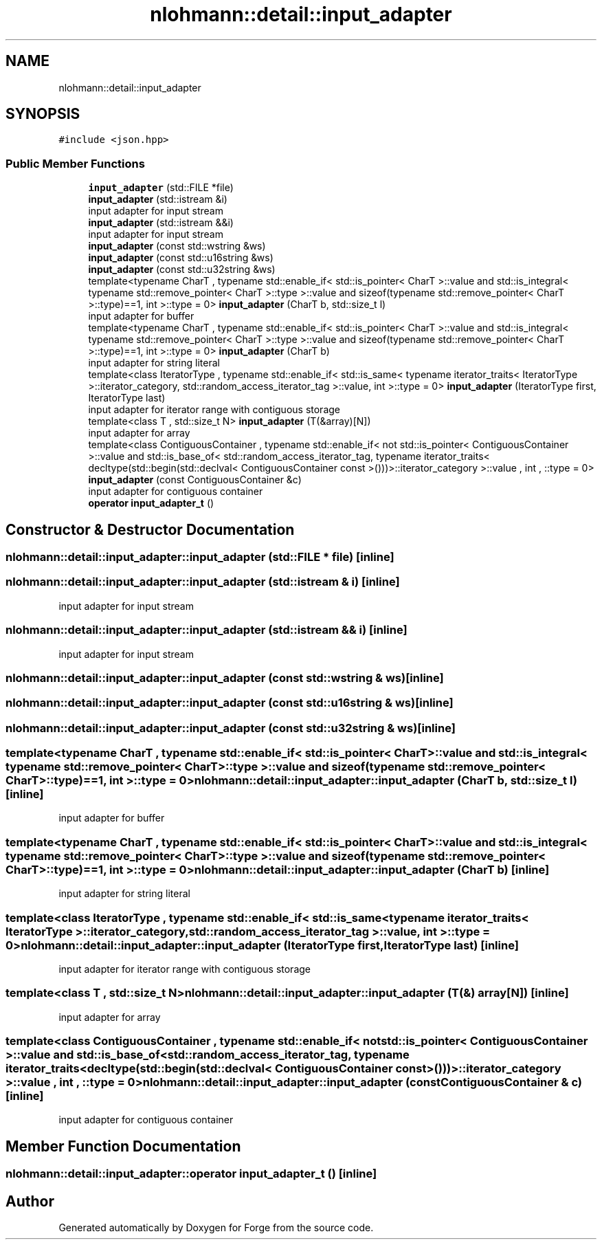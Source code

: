 .TH "nlohmann::detail::input_adapter" 3 "Sat Apr 4 2020" "Version 0.1.0" "Forge" \" -*- nroff -*-
.ad l
.nh
.SH NAME
nlohmann::detail::input_adapter
.SH SYNOPSIS
.br
.PP
.PP
\fC#include <json\&.hpp>\fP
.SS "Public Member Functions"

.in +1c
.ti -1c
.RI "\fBinput_adapter\fP (std::FILE *file)"
.br
.ti -1c
.RI "\fBinput_adapter\fP (std::istream &i)"
.br
.RI "input adapter for input stream "
.ti -1c
.RI "\fBinput_adapter\fP (std::istream &&i)"
.br
.RI "input adapter for input stream "
.ti -1c
.RI "\fBinput_adapter\fP (const std::wstring &ws)"
.br
.ti -1c
.RI "\fBinput_adapter\fP (const std::u16string &ws)"
.br
.ti -1c
.RI "\fBinput_adapter\fP (const std::u32string &ws)"
.br
.ti -1c
.RI "template<typename CharT , typename std::enable_if< std::is_pointer< CharT >::value and std::is_integral< typename std::remove_pointer< CharT >::type >::value and sizeof(typename std::remove_pointer< CharT >::type)==1, int >::type  = 0> \fBinput_adapter\fP (CharT b, std::size_t l)"
.br
.RI "input adapter for buffer "
.ti -1c
.RI "template<typename CharT , typename std::enable_if< std::is_pointer< CharT >::value and std::is_integral< typename std::remove_pointer< CharT >::type >::value and sizeof(typename std::remove_pointer< CharT >::type)==1, int >::type  = 0> \fBinput_adapter\fP (CharT b)"
.br
.RI "input adapter for string literal "
.ti -1c
.RI "template<class IteratorType , typename std::enable_if< std::is_same< typename iterator_traits< IteratorType >::iterator_category, std::random_access_iterator_tag >::value, int >::type  = 0> \fBinput_adapter\fP (IteratorType first, IteratorType last)"
.br
.RI "input adapter for iterator range with contiguous storage "
.ti -1c
.RI "template<class T , std::size_t N> \fBinput_adapter\fP (T(&array)[N])"
.br
.RI "input adapter for array "
.ti -1c
.RI "template<class ContiguousContainer , typename std::enable_if< not std::is_pointer< ContiguousContainer >::value and std::is_base_of< std::random_access_iterator_tag, typename iterator_traits< decltype(std::begin(std::declval< ContiguousContainer const >()))>::iterator_category >::value , int , ::type  = 0> \fBinput_adapter\fP (const ContiguousContainer &c)"
.br
.RI "input adapter for contiguous container "
.ti -1c
.RI "\fBoperator input_adapter_t\fP ()"
.br
.in -1c
.SH "Constructor & Destructor Documentation"
.PP 
.SS "nlohmann::detail::input_adapter::input_adapter (std::FILE * file)\fC [inline]\fP"

.SS "nlohmann::detail::input_adapter::input_adapter (std::istream & i)\fC [inline]\fP"

.PP
input adapter for input stream 
.SS "nlohmann::detail::input_adapter::input_adapter (std::istream && i)\fC [inline]\fP"

.PP
input adapter for input stream 
.SS "nlohmann::detail::input_adapter::input_adapter (const std::wstring & ws)\fC [inline]\fP"

.SS "nlohmann::detail::input_adapter::input_adapter (const std::u16string & ws)\fC [inline]\fP"

.SS "nlohmann::detail::input_adapter::input_adapter (const std::u32string & ws)\fC [inline]\fP"

.SS "template<typename CharT , typename std::enable_if< std::is_pointer< CharT >::value and std::is_integral< typename std::remove_pointer< CharT >::type >::value and sizeof(typename std::remove_pointer< CharT >::type)==1, int >::type  = 0> nlohmann::detail::input_adapter::input_adapter (CharT b, std::size_t l)\fC [inline]\fP"

.PP
input adapter for buffer 
.SS "template<typename CharT , typename std::enable_if< std::is_pointer< CharT >::value and std::is_integral< typename std::remove_pointer< CharT >::type >::value and sizeof(typename std::remove_pointer< CharT >::type)==1, int >::type  = 0> nlohmann::detail::input_adapter::input_adapter (CharT b)\fC [inline]\fP"

.PP
input adapter for string literal 
.SS "template<class IteratorType , typename std::enable_if< std::is_same< typename iterator_traits< IteratorType >::iterator_category, std::random_access_iterator_tag >::value, int >::type  = 0> nlohmann::detail::input_adapter::input_adapter (IteratorType first, IteratorType last)\fC [inline]\fP"

.PP
input adapter for iterator range with contiguous storage 
.SS "template<class T , std::size_t N> nlohmann::detail::input_adapter::input_adapter (T(&) array[N])\fC [inline]\fP"

.PP
input adapter for array 
.SS "template<class ContiguousContainer , typename std::enable_if< not std::is_pointer< ContiguousContainer >::value and std::is_base_of< std::random_access_iterator_tag, typename iterator_traits< decltype(std::begin(std::declval< ContiguousContainer const >()))>::iterator_category >::value , int , ::type  = 0> nlohmann::detail::input_adapter::input_adapter (const ContiguousContainer & c)\fC [inline]\fP"

.PP
input adapter for contiguous container 
.SH "Member Function Documentation"
.PP 
.SS "nlohmann::detail::input_adapter::operator \fBinput_adapter_t\fP ()\fC [inline]\fP"


.SH "Author"
.PP 
Generated automatically by Doxygen for Forge from the source code\&.
